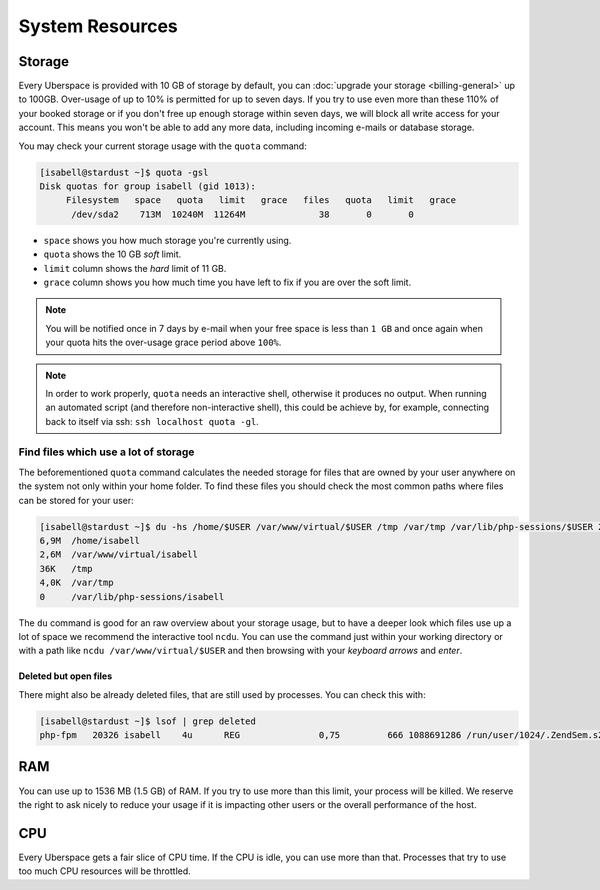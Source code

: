 ################
System Resources
################

.. _quota:

Storage
=======

Every Uberspace is provided with 10 GB of storage by default, you can :doc:`upgrade your storage <billing-general>` up to 100GB.
Over-usage of up to 10% is permitted for up to seven days. If you try to use even more than these 110% of your booked
storage or if you don't free up enough storage within seven days, we will block all write access for your account.
This means you won't be able to add any more data, including incoming e-mails or database storage.

You may check your current storage usage with the ``quota`` command:

.. code-block:: console

  [isabell@stardust ~]$ quota -gsl
  Disk quotas for group isabell (gid 1013):
       Filesystem   space   quota   limit   grace   files   quota   limit   grace
        /dev/sda2    713M  10240M  11264M              38       0       0


* ``space`` shows you how much storage you're currently using.
* ``quota`` shows the 10 GB *soft* limit.
* ``limit`` column shows the *hard* limit of 11 GB.
* ``grace`` column shows you how much time you have left to fix if you are over the soft limit.

.. note:: You will be notified once in 7 days by e-mail when your free space is less than ``1 GB`` and once again when your quota hits the over-usage grace period above ``100%``.

.. note:: In order to work properly, ``quota`` needs an interactive shell, otherwise it produces no output. When running an automated script (and therefore non-interactive shell), this could be achieve by, for example, connecting back to itself via ssh: ``ssh localhost quota -gl``.

Find files which use a lot of storage
-------------------------------------

The beforementioned ``quota`` command calculates the needed storage for files that are owned by your user anywhere on the system not only within your home folder.
To find these files you should check the most common paths where files can be stored for your user:

.. code-block:: console

  [isabell@stardust ~]$ du -hs /home/$USER /var/www/virtual/$USER /tmp /var/tmp /var/lib/php-sessions/$USER 2> /dev/null
  6,9M	/home/isabell
  2,6M	/var/www/virtual/isabell
  36K	/tmp
  4,0K	/var/tmp
  0	/var/lib/php-sessions/isabell

The ``du`` command is good for an raw overview about your storage usage, but to have a deeper look which files use up a lot of space
we recommend the interactive tool ``ncdu``. You can use the command just within your working directory or with a path like
``ncdu /var/www/virtual/$USER`` and then browsing with your *keyboard arrows* and *enter*.

Deleted but open files
~~~~~~~~~~~~~~~~~~~~~~

There might also be already deleted files, that are still used by processes. You can check this with:

.. code-block:: console

  [isabell@stardust ~]$ lsof | grep deleted
  php-fpm   20326 isabell    4u      REG               0,75         666 1088691286 /run/user/1024/.ZendSem.s2qmkH (deleted)

.. _ram:

RAM
===

You can use up to 1536 MB (1.5 GB) of RAM. If you try to use more than this limit, your process will be killed. We reserve the right to ask nicely to reduce your usage if it is impacting other users or the overall performance of the host.

.. _cpu:

CPU
===

Every Uberspace gets a fair slice of CPU time. If the CPU is idle, you can use more than that. Processes that try to use too much CPU resources will be throttled.


